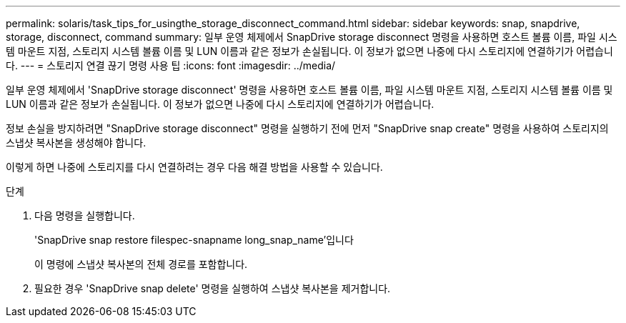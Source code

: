 ---
permalink: solaris/task_tips_for_usingthe_storage_disconnect_command.html 
sidebar: sidebar 
keywords: snap, snapdrive, storage, disconnect, command 
summary: 일부 운영 체제에서 SnapDrive storage disconnect 명령을 사용하면 호스트 볼륨 이름, 파일 시스템 마운트 지점, 스토리지 시스템 볼륨 이름 및 LUN 이름과 같은 정보가 손실됩니다. 이 정보가 없으면 나중에 다시 스토리지에 연결하기가 어렵습니다. 
---
= 스토리지 연결 끊기 명령 사용 팁
:icons: font
:imagesdir: ../media/


[role="lead"]
일부 운영 체제에서 'SnapDrive storage disconnect' 명령을 사용하면 호스트 볼륨 이름, 파일 시스템 마운트 지점, 스토리지 시스템 볼륨 이름 및 LUN 이름과 같은 정보가 손실됩니다. 이 정보가 없으면 나중에 다시 스토리지에 연결하기가 어렵습니다.

정보 손실을 방지하려면 "SnapDrive storage disconnect" 명령을 실행하기 전에 먼저 "SnapDrive snap create" 명령을 사용하여 스토리지의 스냅샷 복사본을 생성해야 합니다.

이렇게 하면 나중에 스토리지를 다시 연결하려는 경우 다음 해결 방법을 사용할 수 있습니다.

.단계
. 다음 명령을 실행합니다.
+
'SnapDrive snap restore filespec-snapname long_snap_name'입니다

+
이 명령에 스냅샷 복사본의 전체 경로를 포함합니다.

. 필요한 경우 'SnapDrive snap delete' 명령을 실행하여 스냅샷 복사본을 제거합니다.

